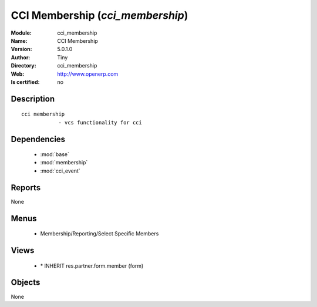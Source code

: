 
.. module:: cci_membership
    :synopsis: CCI Membership 
    :noindex:
.. 

.. raw:: html

    <link rel="stylesheet" href="../_static/hide_objects_in_sidebar.css" type="text/css" />

    <style>
      div.body p#module-cci_membership {
        display: none;
      }
    </style>

CCI Membership (*cci_membership*)
=================================
:Module: cci_membership
:Name: CCI Membership
:Version: 5.0.1.0
:Author: Tiny
:Directory: cci_membership
:Web: http://www.openerp.com
:Is certified: no

Description
-----------

::

  cci membership
              - vcs functionality for cci

Dependencies
------------

 * :mod:`base`
 * :mod:`membership`
 * :mod:`cci_event`

Reports
-------

None


Menus
-------

 * Membership/Reporting/Select Specific Members

Views
-----

 * \* INHERIT res.partner.form.member (form)


Objects
-------

None
